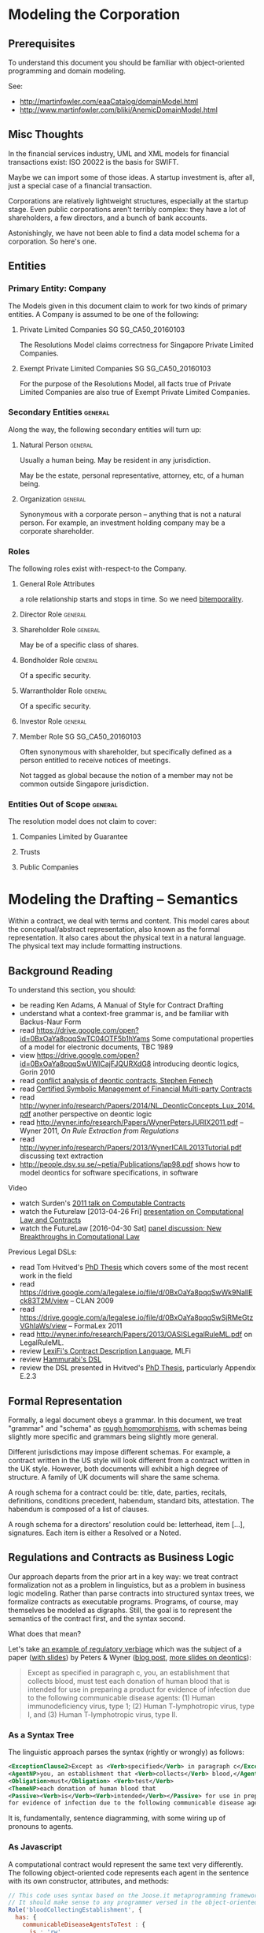 * Modeling the Corporation

** Prerequisites
To understand this document you should be familiar with object-oriented programming and domain modeling.

See:
- http://martinfowler.com/eaaCatalog/domainModel.html
- http://www.martinfowler.com/bliki/AnemicDomainModel.html
** Misc Thoughts
In the financial services industry, UML and XML models for financial transactions exist: ISO 20022 is the basis for SWIFT.

Maybe we can import some of those ideas. A startup investment is, after all, just a special case of a financial transaction.

Corporations are relatively lightweight structures, especially at the startup stage. Even public corporations aren't terribly complex: they have a lot of shareholders, a few directors, and a bunch of bank accounts.

Astonishingly, we have not been able to find a data model schema for a corporation. So here's one.
** Entities
*** Primary Entity: Company

The Models given in this document claim to work for two kinds of primary entities. A Company is assumed to be one of the following:

**** Private Limited Companies                                              :SG:SG_CA50_20160103:

The Resolutions Model claims correctness for Singapore Private Limited Companies.

**** Exempt Private Limited Companies                                       :SG:SG_CA50_20160103:

For the purpose of the Resolutions Model, all facts true of Private Limited Companies are also true of Exempt Private Limited Companies.

*** Secondary Entities                                                                   :general:

Along the way, the following secondary entities will turn up:

**** Natural Person                                                                     :general:

Usually a human being. May be resident in any jurisdiction.

May be the estate, personal representative, attorney, etc, of a human being.

**** Organization                                                                       :general:

Synonymous with a corporate person -- anything that is not a natural person. For example, an investment holding company may be a corporate shareholder.

*** Roles

The following roles exist with-respect-to the Company.

**** General Role Attributes
a role relationship starts and stops in time. So we need [[https://en.wikipedia.org/wiki/Bitemporal_data][bitemporality]].

**** Director Role                                                                      :general:

**** Shareholder Role                                                                   :general:

May be of a specific class of shares.

**** Bondholder Role                                                                    :general:

Of a specific security.

**** Warrantholder Role                                                                 :general:

Of a specific security.

**** Investor Role                                                                      :general:

**** Member Role                                                            :SG:SG_CA50_20160103:

Often synonymous with shareholder, but specifically defined as a person entitled to receive notices of meetings.

Not tagged as global because the notion of a member may not be common outside Singapore jurisdiction.

*** Entities Out of Scope                                                                :general:

The resolution model does not claim to cover:

**** Companies Limited by Guarantee
**** Trusts
**** Public Companies



* Modeling the Drafting -- Semantics
Within a contract, we deal with terms and content. This model cares about the conceptual/abstract representation, also known as the formal representation. It also cares about the physical text in a natural language. The physical text may include formatting instructions.

** Background Reading
To understand this section, you should:
- be reading Ken Adams, A Manual of Style for Contract Drafting
- understand what a context-free grammar is, and be familiar with Backus-Naur Form
- read https://drive.google.com/open?id=0BxOaYa8pqqSwTC04OTF5b1hYams Some computational properties of a model for electronic documents, TBC 1989
- view https://drive.google.com/open?id=0BxOaYa8pqqSwUWlCajFJQURXdG8 introducing deontic logics, Gorin 2010
- read [[https://www.um.edu.mt/__data/assets/pdf_file/0008/51749/wict08_submission_17.pdf][conflict analysis of deontic contracts, Stephen Fenech]]
- read [[http://www.diku.dk/~paba/pubs/talks/bahr15icfp.html][Certified Symbolic Management of Financial Multi-party Contracts]]
- read http://wyner.info/research/Papers/2014/NL_DeonticConcepts_Lux_2014.pdf another perspective on deontic logic
- read http://wyner.info/research/Papers/WynerPetersJURIX2011.pdf -- Wyner 2011, /On Rule Extraction from Regulations/
- read http://wyner.info/research/Papers/2013/WynerICAIL2013Tutorial.pdf discussing text extraction
- http://people.dsv.su.se/~petia/Publications/lap98.pdf shows how to model deontics for software specifications, in software

Video
- watch Surden's [[https://www.youtube.com/watch?v=KLAE_SKMeAY&index=61&list=PL48E61C121CAD0E1B][2011 talk on Computable Contracts]]
- watch the Futurelaw [2013-04-26 Fri] [[https://www.youtube.com/watch?v=KBI8_tv2VDM][presentation on Computational Law and Contracts]]
- watch the FutureLaw [2016-04-30 Sat] [[https://www.youtube.com/watch?v=efr9VctcMe8&index=1&list=LLprx0R928jz7WPTG5EBdrnQ][panel discussion: New Breakthroughs in Computational Law]]

Previous Legal DSLs:
- read Tom Hvitved's [[http://www.diku.dk/forskning/phd-studiet/phd/davidg_thesis.pdf/hvitved12phd.pdf][PhD Thesis]] which covers some of the most recent work in the field
- read https://drive.google.com/a/legalese.io/file/d/0BxOaYa8pqqSwWk9NallEck83T2M/view -- CLAN 2009
- read https://drive.google.com/a/legalese.io/file/d/0BxOaYa8pqqSwSjRMeGtzVGhIaWs/view -- FormaLex 2011
- read http://wyner.info/research/Papers/2013/OASISLegalRuleML.pdf on LegalRuleML.
- review [[https://www.lexifi.com/product/technology/contract-description-language][LexiFi's Contract Description Language]], MLFi
- review [[https://github.com/mpoulshock/HammurabiProject/blob/master/Code/DSL/DSL.pdf][Hammurabi's DSL]]
- review the DSL presented in Hvitved's [[http://www.diku.dk/forskning/phd-studiet/phd/davidg_thesis.pdf/hvitved12phd.pdf][PhD Thesis]], particularly Appendix E.2.3


** Formal Representation

Formally, a legal document obeys a grammar. In this document, we treat "grammar" and "schema" as [[https://www.w3.org/People/Bos/Schema/schemas][rough homomorphisms]], with schemas being slightly more specific and grammars being slightly more general.

Different jurisdictions may impose different schemas. For example, a contract written in the US style will look different from a contract written in the UK style. However, both documents will exhibit a high degree of structure. A family of UK documents will share the same schema.

A rough schema for a contract could be: title, date, parties, recitals, definitions, conditions precedent, habendum, standard bits, attestation. The habendum is composed of a list of clauses.

A rough schema for a directors' resolution could be: letterhead, item [...], signatures. Each item is either a Resolved or a Noted.

** Regulations and Contracts as Business Logic

Our approach departs from the prior art in a key way: we treat contract formalization not as a problem in linguistics, but as a problem in business logic modeling. Rather than parse contracts into structured syntax trees, we formalize contracts as executable programs. Programs, of course, may themselves be modeled as digraphs. Still, the goal is to represent the semantics of the contract first, and the syntax second.

What does that mean?

Let's take [[http://www.accessdata.fda.gov/scripts/cdrh/cfdocs/cfcfr/CFRSearch.cfm?FR=610.40][an example of regulatory verbiage]] which was the subject of a paper ([[http://wyner.info/research/Papers/2013/WynerICAIL2013Tutorial.pdf][with slides]]) by Peters & Wyner ([[https://legalinformatics.wordpress.com/2011/11/11/wyner-and-peters-on-rule-extraction-from-regulations/][blog post]], [[http://wyner.info/research/Papers/2014/NL_DeonticConcepts_Lux_2014.pdf][more slides on deontics]]):

#+BEGIN_QUOTE
Except as specified in paragraph c, you, an establishment that collects blood, must test each donation of human blood that is intended for use in preparing a product for evidence of infection due to the following communicable disease agents:
(1) Human immunodeficiency virus, type 1;
(2) Human T-lymphotropic virus, type I, and
(3) Human T-lymphotropic virus, type II.
#+END_QUOTE

*** As a Syntax Tree
The linguistic approach parses the syntax (rightly or wrongly) as follows:
#+BEGIN_SRC xml
    <ExceptionClause2>Except as <Verb>specified</Verb> in paragraph c</ExceptionClause2>,
    <AgentNP>you, an establishment that <Verb>collects</Verb> blood,</AgentNP>
    <Obligation>must</Obligation> <Verb>test</Verb>
    <ThemeNP>each donation of human blood that
    <Passive><Verb>is</Verb><Verb>intended</Verb></Passive> for use in preparing a product
    for evidence of infection due to the following communicable disease agents</ThemeNP>:
#+END_SRC

It is, fundamentally, sentence diagramming, with some wiring up of pronouns to agents.

*** As Javascript
A computational contract would represent the same text very differently. The following object-oriented code represents each agent in the sentence with its own constructor, attributes, and methods:
#+BEGIN_SRC js
  // This code uses syntax based on the Joose.it metaprogramming framework for Javascript.
  // It should make sense to any programmer versed in the object-oriented paradigm.
  Role('bloodCollectingEstablishment', {
    has: {
      communicableDiseaseAgentsToTest : {
        is : 'rw',
        init : [ "Human immunodeficiency virus, type 1",
                 "Human T-lymphotropic virus, type I",
                 "Human T-lymphotropic virus, type II" ] },
      bloodDonations : { is : 'rw', init: [ ], isPrivate: true },
      // Array of BloodDonation objects. This includes both clean and infected blood,
      // so we limit access to specialized getter methods which should prevent
      // unintentional retrieval of infected blood.
      // Such methods include getCleanDonations() and getInfectedDonations(), not shown due to space limitations.
      // They filter through the bloodDonations list, inspecting bloodDonation.testResults.
    }
    methods: {
      bloodTestException : function(donation) {
        return (new Moon).getPhase() == "waxing crescent" || 
        donation != undefined && donation.getBloodType() == "O";
        }
      },
      collectBlood : function(donation) {
        this._initializeRelationWith(donation);
        this.bloodDonations.push(donation);
        // note that we always add the donation to the list of donations
        // without regard to whether it passed or failed the communicable-disease tests.
      },
      _initializeRelationWith : function(donation) {
        if (! this.bloodTestException(donation)) {
          if (donation.getUsageIntent().match(/for use in preparing a product/)) {
            this.getCommunicableDiseaseAgentsToTest().map(
              function(t) { donation.sendBloodTest(t); });
          }
        }
      },
      getBloodDonations : { return "ERROR: getter restricted for safety reasons. Please use getCleanDonations(), getInfectedDonations(), or getUntestedDonations instead to make your intent clear." }
      setCommunicableDiseaseAgentsToTest : function(tests) {
        // in case the list of communicable disease agents changes, reschedule all donated blood for re-testing against newly introduced tests.
        // not shown for space reasons
      },
    }
  });

  Class('BloodDonation', {
    has: {
      testResults : { is: 'rw', init: {} },
      bloodType:    { is: 'rw' }, // one of A, B, O, AB
      usageIntent:  { is: 'rw' },
      collectedBy:  { is: 'ro', isa: 'bloodCollectingEstablishment' }
    },
    methods: {
      sendBloodTest: function(testName) {
        this.testResults[testName] = undefined;
        // Submit a blood sample for testing against testName.
        // When the result arrives, it triggers the method recvBloodtest(testName).
      },
      recvBloodTest: function(testName, result) {
        this.testResults[testName] = result;
      },
      setUsageIntent: function(intent) { // in case the usage intent for the blood changes after we've collected it
        this.usageIntent = intent;
        this.getCollectedBy()._initializeRelationWith(this);
      }
    },
    after : {
      initialize: function() {
        this.sendBloodTest("type"); // always test for blood type, as required by bloodCollectingEstablishment.bloodTestException().
      }
    },
  });
#+END_SRC

Javascript was chosen for the above formalization because it is familiar to many programmers.

*** As Prolog
The equivalent program in a logic programming language:

#+BEGIN_SRC prolog
  regulation([title(21), volume(7), section([610,40,a])],
             Subject, Scenario, Object, excepted ) :-
      establishment(Subject), collects_blood(Subject),
      Scenario = blood_collection, for_production(Subject, Object),
      exception(Subject, Scenario, Object).

  regulation([title(21), volume(7), section([610,40,a])],
             Subject, Scenario, Object, pass ) :-
      establishment(Subject), collects_blood(Subject),
      Scenario = blood_collection, for_production(Subject, Object),
      communicableDiseaseTests(Object).

  for_production(Subject, Donation) :-
      blood_collected_by(Subject, Donation),
      member("for use in preparing a product", Donation.intent).

  communicableDiseaseTests(Donation) :-
      member("Human immunodeficiency virus, type 1", Donation.tests),
      member("Human T-lymphotropic virus, type I",   Donation.tests),
      member("Human T-lymphotropic virus, type II",  Donation.tests).

  exception(_, blood_collection, Donation) :- Donation.bloodType = "O".
  exception(_, blood_collection, _       ) :- moonphase(waxing_crescent).
  moonphase(waning_gibbous).

  establishment(chopshop).
  collects_blood(chopshop).

  blood_collected_by(chopshop,
                     donation{ date:date(2015,1,1),
                               name:"first donation",
                               intent:["for use in preparing a product"],
                               tests:[
                                   "Human immunodeficiency virus, type 1",
                                   "Human T-lymphotropic virus, type I",
                                   "Human T-lymphotropic virus, type II",
                                   "bloodType"
                               ],
                               bloodType:"A" }).
#+END_SRC

The code is much shorter and expressive of the intent of the regulation, at the cost of procedural operability.

*** In Legalese

In the Legalese Domain-Specific Language, we strike a balance between executability and output to natural language:

#+BEGIN_SRC text
  entity e has bloodDonations [{}] ("donation of human blood")
  rule bloodCollection governs e ("you") being { .is?(establishment) that .does?(collectsBlood) } {
    dealswith .bloodDonations
 
    except (moonphaseException) {
      e.must ("Contagious Disease Test Requirement") {
        foreach bd in .bloodDonations that { .isForProduction? } {
            e.must.bloodTest ("test _O_ for evidence of infection due to :-e.CDA-:") {
                O:bd against e.CDA.all }
        }
      }
    }
    
    definitions:
      bd.isForProduction? ("is intended") = {
         bd.intents.contains("for use in preparing a product"
                             INCLUDING ("as a component of" OR "used to prepare") -> "a medical device")
      }
      e.CDA ("communicable disease agents") = ["HIV 1", "HTLV 1", "HTLV 2"]
  }

  exception moonphaseException (rule) {
      return (moon.phase == "waxing crescent")
  }

  exception moonphaseException ( [rule, e.must, bd] ) { // rules have parameter type & arity match. this specifies a certain subtree of the code path.
      return (bd.bloodType == "O")
  }
#+END_SRC

To output to French instead of English, we instruct Legalese with a basic mapping:

#+BEGIN_SRC text
  lingua en_to_fr {
      you: vous / toi / tu
      donation of human blood: don de sang humain
      test _O_ for evidence of infection due to: _O_ examiner des preuves de l'infection due à
      communicable disease agents: agents de maladies transmissibles
      is intended: est destiné
      for use in preparing a product: pour une utilisation dans la préparation d'un produit
      as a component of: en tant que composant de
      or: ou
      used to prepare: utilisée pour préparer
      a medical device: un dispositif médical
      all: tous
  }
#+END_SRC


** Some thoughts about the DSL

*** Background and Resources for building a DSL

**** http://martinfowler.com/dsl.html
**** http://www.martinfowler.com/articles/languageWorkbench.html
**** https://www.jetbrains.com/mps/

*** Primitives from Patterns
One strategy for designing a DSL is to compile a list of common patterns in the domain itself; then construct a set of primitives that make it possible to express those patterns in a formal, unambiguous, machine-readable form.

That form should be approximately as compact as the original text.

If the formal version is longer than the original text, that diffuseness should arise from the desire for unambiguous specification.

If the formal version is shorter than the original, that terseness should arise from the correct application of mathematical and programming concepts like modularity, abstraction, encapsulation, and recursion.

*** Recognizing existing concepts from legal drafting
Legal drafting already adumbrates a number of concepts which we can translate to our domain..

For example, one pattern pair described by Jon Bing in "Let there be LITE" is the principle of textual replacement vs omnibus replacement. (History of Legal Informatics, Paliwala, p.24)

**** How would textual replacement appear in the DSL?

Textural replacement transforms the text.

**** How would omnibus replacement appear in the DSL?

Omnibus replacement transforms the interpretation.

*** Some Cognitive Dimensions
https://en.wikipedia.org/wiki/Cognitive_dimensions_of_notations

*** A Blue-Sky Wild-Eyed Suggestion: Subjective Perspectives

Maybe the fundamental principle of this language is the representation -- just as the fundamental premise of Clojure is the sequence, or the fundamental premise of Erlang is the message-passing actor, or the fundamental premise of Elm is the signal, or the fundamental innovation of Unix is the pipeline.

What is a representation?

The Legalese DSL is functional.

The Legalese DSL is also transactional: every object contains a history of how it came to be that way. Fowler, as usual, is ahead of us: he calls this the [[http://martinfowler.com/eaaDev/EventSourcing.html][Event Sourcing model]].

A presentation is a pattern-match against any object or pattern of objects which satisfies a predicate. A representation may alter the matched presentation.

In the trivial case a representation passes thru the original presentation, with only two addenda: the business tag and the system tag, indicating that the representation acted to filter the presentation. This vocabulary alludes to bitemporality. There may be cases where a representation insists that it should not be logged, in which case we omit the business tag but leave in the system tag.

Representation has to be as cheap in Legalese as tail recursion is in Lisp, or as method chaining is in an object-oriented language.

Perhaps an "imputation" would be as good a word as "representation".

Every pattern represented includes the following properties:
- imputer :: this identifies the code that originates the representation. It could be a clause in a regulation or contract.

**** Examples



**** Allusion

Note: We allude to legal usages of "representation":
- know all men by these presents
- a lawyer represents a client
- a party to a contract makes representations
- a litigator makes a presentation of a 

*** Functionality

The strongly functional ideas of referential transparency and purity should help in drafting contracts.

*** Modularity
One obvious place where they help: a drafter can choose the degree of modularity: they can subscribe so adamantly to Don't Repeat Yourself that the code ends up being obfuscated; or they can "unroll the loop" so much that a reader will be constantly flipping between pages just to see if the definitions have stayed the same.

*** Versioning and Representaiton

In Clojure, Software Transactional Memory provides transactional integrity for variable references. This is a lot like locking in a database, or rollback transactions.

In a bitemporal database, every fact is inflected with its valid time and system time.

Now think of git as a huge ledger in a DAG that represents commits as transactions.

Why not take STM to the next level, with fully versioned variables?

In Legalese, Variable Versioning records the "varying" value of "variables" across representations.

In the Legalese DSL, every fact resides in a database, or ledger, which is constructed on the fly from the Premises. The database as a whole is mutable, in the same way that Prolog's database is mutable through assertions and retractions, or a git repository is mutable through commits. However, individual facts in the database are immutable. They are the equivalent of scala's vals as opposed to vars.

Variables are immutable; to mutate a variable, represent it. It then becomes the master HEAD.

Yes, that means that representations grow as a DAG, just as a git repository is a DAG.

*** Time and Space as Organizing Principles

What is time? "The universe's way of keeping everything from happening at once." -- Sandman

*** A specification language first, and an implementation language second

Regulations are specifications.

What about contracts?

Is a contract a program? Or the specification for a program? Or a program that validates past execution?

Maybe the DSL will need to support all of the above notions.

The DSL expresses constraints and deontics.

From the DSL it should be possible to evaluate a given scenario; the evaluation should return the status of compliance with deontics, the description of penalties, and the status of the contract generally: breach / voidable / void / performed / part performed. In that sense a contract is a specification.

From the DSL it should also be possible to derive operable expressions from a party perspective -- for example, a security should offer triggers and handlers as callbacks which can be run against any future issue, or event, or scenario, or time. So in that sense a contract is a program.

See also [[https://en.wikipedia.org/wiki/Formal_specification][wikipedia:"Formal specification"]]


*** Multiparadigm Support

In [[http://www.amazon.com/Multi-Paradigm-Design-James-O-Coplien/dp/0201824671]["Multi-paradigm Design for C++"]] James Coplien describes how C++ supports multiple paradigms: classes, overloaded functions, templates, modules, ordinary procedural programming, and others.

The patterns of lay legal contracts likewise span multiple paradigms: some more imperative, some are more declarative. Some describe state transitions on a core object or objects, with or without human input.

#+BEGIN_QUOTE
It would indeed be nice if some single logical language, with a single axiomatic base, were to satisfy all our needs, because then we could set about providing a tool kit of programs to assist designers in using this single calculus. [...]

The different branches of mathematics are too various, and our linguistic invention too fertile for this kind of uniformity to be sustained. The subject matter of computation is equally various, so we would expect the same need for plurality; indeed Kim Larsen and I recently did a small experiment in process validation and found that, in the space of three or four pages, we needed three or four distinct formal calculi to express the natural proof succinctly.

Robin Milner, /Is Computing an Experimental Science?/
#+END_QUOTE

To fit the domain, the DSL will have to allow multi-paradigm drafting.

*** Implications for Reverse Engineering
As we start to port lay contracts over, one principle that will aid drafting is to identify the dominant paradigm in each chunk of the "code".

*** Homoiconicity Squared

In homoiconic languages like Lisp, "code is data".

In Legalese, "code execution is data" too -- the history of every computation is available. If we want to know how something got to be the way it is, we can trace current and past state.

*** Compile time versus run time

UPPERCASE keywords run at compile time and help construct the text of the contract.

lowercase keywords are the meat of the contract itself.

in C, think #ifdef vs if()

in our case we would have `IF()` vs `if()`

** Legal Formalization: a Brief Overview

In an application, "business rules" and "business logic" are typically encoded in machine-executable form by a domain expert. Sometimes, DSLs are employed.

In the legal domain, we consider such business rules and logic to take two forms: regulatory constraints; and legal agreements and other resolutions. For short, we call these "public" and "private" respectively.

The public rules impose constraints on parties -- /involuntary/ deontics.

The private rules express constraints undertaken by parties -- /voluntary/ deontics -- and performative statements -- "we hereby do something", or "we warrant that...".

These public and private logics interact constantly. For example, if a corporation performs action A by executing paperwork P, then a legally mandated filing F must be performed by date D else the corporation will be subject to penalties. A and P are private. F and D are public.

The academic literature has explored the formalization of regulations, typically in the form of XML syntax or linguistic parse trees.

The academic literature has explored the automation of the formalization of regulations, using software like GATE.

At least one commercial effort, acquired by Oracle as [[https://redstack.wordpress.com/2010/08/03/creating-rules-in-oracle-policy-automation/][Oracle Policy Automation]] has resulted in an expert system [[https://en.wikipedia.org/wiki/Business_rule_management_system][BRMS]] which parses structured natural language and builds a query wizard.

The research community has begun to explore the formalization of private contracts -- "computable contracts" or "smart contracts" -- which express the semantics of a contract in a form executable by machine. The crucial distinction between a program expressing business logic, and a computable or smart contract, is that the contract itself, as a program, is granted executive agency, in the same way that a power of attorney might be granted to a third party, and, once invoked, is capable of effecting changes in the real world. Furthermore, the language in which a smart contract is written must be rich enough to express general computation, and not overly limited to specific domains.

** Novelties
The research community is only just beginning to explore the generation of natural-language contracts from a formalism. At present, no software is capable of converting the formalization of the example above into a natural language. We claim that such a compiler is possible.

The literature also has not explored the automated generation of private logics from public logics, as an exercise in constraint satisfaction. At present, a domain expert is required to encode such business logic. We seek to advance the state of the art from syntax to semantics, and to automate the process.

At present, once business logic is encoded into an application, that logic is executed by machine, but the whys and wherefores that led to a particular outcome are often obscure. Our project will explain the rationale for any highlighted component.

** Primitives and Principles


*** requirements principles
**** entities are modelled using objects / types

Elements belong to sets.

#+BEGIN_QUOTE
This agreement is between A, B, C (the "Alphas"), 1, 2, (the "Numbers"), and #! (the "Punct"), collectively the "Parties".
#+END_QUOTE

Elements can join and leave sets.

#+BEGIN_QUOTE
The New Investors hereby accede to and ratify the Previous Agreement, and agree to be bound by the terms and conditions of the Previous Agreement as if they had been a party thereto, and to duly and punctually perform and discharge all liabilities and obligations whatsoever from time to time to be performed or discharged by it under or by virtue of the Previous Agreement in all respects as if named as a party therein.
#+END_QUOTE

**** relations are modelled using objects / types

A share is a relation between a Company and a Shareholder, with certain attributes, such as issue price, voting rights, convertibility, etc.

**** a relation can be created, modified, or terminated by an agreement

an investment agreement creates a shareholder relation.

#+BEGIN_QUOTE
Each investor listed as a "Purchaser" on Schedule 1 (each, a "Purchaser") shall purchase at the applicable Closing and the Company agrees to sell and issue to each Purchaser at such Closing that number of shares of Series Seed Preferred Stock of the Company ("Series Seed Preferred Stock") set forth opposite such Purchaser's name on Schedule 1, at a purchase price per share equal to the Purchase Price.
#+END_QUOTE

an employment agreement creates an employer--employee relation.

a volunteer agreement creates an unpaid employee relation.

a nondisclosure agreement creates an NDA relation.

**** functional -- representations

A term in an expression may be functional in nature, in the sense that it depends on many other terms, each of which may be depend on other terms.

method share.conversion_price = least_of(antidilution_price, discount_price, valuation_cap)

**** actor / reactor model

both entities and relations are expected to respond to scenarios by emitting transformations.

**** language-orientation

a compiler generates an isomorphic natural language representation of programs written in the DSL.

**** homoiconicity

a program may modify itself:

#+BEGIN_QUOTE
Except where the context otherwise requires, references to any person include its successors and permitted assignees. Except where the context otherwise requires, Clauses which refer to the "Company" shall apply mutatis mutandis to subsidiaries or successors of the Company which may from time to time be established.
#+END_QUOTE

**** traces, history, and state

a piece of code must be able to reason based on knowledge available at time of execution. It needs to know what actions have been taken by the program and all related entities to date. If those actions are available in a log, great. That log may need to contain a representation of the relevant objects at a different time.

So bitemporality applies to object state.

#+BEGIN_QUOTE
If the Company issues any additional shares (including, but not limited to, all classes of shares, warrants, rights to subscribe for shares and securities convertible into any share class) for a consideration per share that is less than the Subscription price per share (as adjusted for any change of nominal values of shares, e.g. share splits and similar events), the subscription price (as adjusted for share splits, consolidations of shares and similar events) of the subscribed shares issued subject to this Investment shall be adjusted on a full ratchet basis.
The adjustment will be made through the issuance of additional shares to the Subscriber at par value (i.e. S$1.00 per subscribed share of nominally S$1.00), so that the ownership of the Subscriber after the dilutive issuance shall be set equal to the ownership that the Subscriber would have had if the subscription price paid by the Subscriber (based on the Investment amount, added for the avoidance of doubt, the amount paid to Subscribe for the anti-dilution shares) had been the same as the price of the dilutive issuance.
#+END_QUOTE

**** temporal logic

The functions used to compute a term may finally depend on state which may have arisen and changed between the times of negotiation, execution, and eventuation.

**** deontic modal logic

A contract defines obligations.

Obligations may be violated; such violations may entail further obligations.

*** Agreements follow a Document Schema
*** Elements of Agreements: the Clause / Article / Section
*** The Definitions
*** Deontic Obligations
*** Exceptions
*** Mutatis Mutandis
*** Action Pursuant To
*** References
*** The Event
*** The Deemed Event

** Dimensions
There are many ways to represent a given clause. Some dimensions of interest are:

*** Formal vs Natural Language Representation

A concept may be expressed formally.

A concept may be expressed naturally, in a language like English.

A concept may be expressed in a hybrid of formal and natural -- see [[https://en.wikipedia.org/wiki/Controlled_natural_language][Controlled Natural Languages]], e.g. [[https://en.wikipedia.org/wiki/Attempto_Controlled_English][Attempto]].

*** Compactness vs Completeness

For compactness, we want to be able to summarize a clause as tersely as possible.

For completeness, we want to be able to expand a clause, to "look inside" it both syntactically and semantically.

*** Locality and Coupling

Some clauses are limited in scope. A standalone clause does not modify, and is not modified by, any other clause.

Other clauses are highly coupled. A coupled clause explicitly modifies, or is explicitly modified by, another clause.

** Modals
factive, non-factive, contrafactive, alethic, epistemic, temporal, deontic.  see p. 133 of wyner tutorial 2013.
** Distributed Deontics
A contract contains, among other things, a collection of deontic propositions (obligation, prohibition, permission). [[https://www.ietf.org/rfc/rfc2119.txt][RFC2119]] specifies the language "MUST", "MUST NOT", and "MAY" respectively.

These propositions can be seen as a shotgun-spray of agency and consequence: parties committing to do or not do things, and if this happens, then that follows.
** Conflict Resolution
*** Specificity
as with CSS, the most specific match wins.

scope of a rule.
** Event Handling

A clause contains one or more deontic statements that constrain the behaviour of the party or parties involved. We say that a party is /bound/ by contract.

This means that any time a party contemplates an action or inaction, that /event/ could be /evaluated/ against every contract that /binds/ the party. An event describes a scenario involving one or more parties.

This process of proposal evaluation operates much as you might imagine: each clause, or /proposition/, in the contract is /proposed/ the /event/, and /returns/ an opinion about whether the proposal passes or fails the proposition.

You may be familiar with the idea of a program executing on a virtual machine on some input data. In this case, the contract is the program, the proposal is the input, and the output is a pass/fail opinion.

In /introspection mode/, running a contract with a null proposal, and a party set, may return the obligations of the parties.

** Respect

Proposal evaluation occurs with respect to a given counterparty. In the context of a given proposition, a given counterparty may not care about a given actor's event.

** Defactorization

Natural language contracts often "unroll the loop", exposing a huge chunk of code inline. When another caller wants to refer to the same code, that caller often simply refers to the code and defines deltas. Programming patterns like refactoring, modularization, and parameterization are beyond the capabilities of natural language programmers, but are available to formalizations.

If function definitions are unavailable under the "coding style" of the natural language legal forms, then we must mimic the bad practice.

Some call this antipattern "defactoring" or "obfuscation" -- deliberately reducing abstraction.

** Pattern Matching Mutation

As with Lisp and other strongly homoiconic languages, we expose the syntax tree to itself.

This means, if we define a rule:

#+BEGIN_SRC text
  entity hotel has toilets ("toilets")
  rule toilets governs hotel ("Restroom Requirements") {
      dealswith .workingToilets = .toilets.filter(t){t.working == true} ("working toilets")
      val numMaleToilets   ("the number of working male toilets")   = hotel.workingToilets.count(t){t.gender == "m"}
      val numFemaleToilets ("the number of working female toilets") = hotel.workingToilets.count(t){t.gender == "f"}
      val numUnisexToilets ("the number of working unisex toilets") = hotel.workingToilets.count(t){t.gender == "u"}
      hotel.must ("the Flushagette Rule") {
        (numUnisexToilets + numFemaleToilets) >= numMaleToilets
      }
      hotel.mustnot ("the Rosa Parks Rule") {
        hotel.toilets.count(t){ t.has?("race") }
      }
  }
#+END_SRC

We can clone and modify that rule, /mutatis mutandis/:

#+BEGIN_SRC text
  entity hotel has babyrooms ("baby changing stations")
  rule babyrooms governs hotel = mutatis(hotel.rule(toilets),babyrooms)
#+END_SRC text

Which means, the same rule shall apply to baby changing stations, mutatis mutandis.

Languages like Io and ReFLect make this sort of thing very natural.

** Examples Under Construction
*** Contract-Level Examples
**** Example 1A: definition
#+NAME: 1A round definition series seed
#+BEGIN_SRC js
  var investment = newRound( {
    security: "SeriesSeed",
    parties: {
      company: "MyCompany",
      new_investors: [ { name: "Alice", commitment: 100000 },
                       { name: "Bob",   commitment:  50000 },
                       { name: "Carol", commitment:  20000 } ] },
    terms: {
      pre_money_valuation: 10000000,
      round_size:           1000000,
      esop:                      15
    }
  } );
#+END_SRC

This is the formal representation defining a simple Series Seed investment round. The meat of the definition is your basic JSON data structure, which could be constructed by a UI or read out of a spreadsheet.

**** Example 1B: export to natural language
#+NAME: 1B export natural
#+BEGIN_SRC js
investment.workflows().export_as({format:"XML", lang:"en-US"});
#+END_SRC

This outputs all the paperwork required to effect the round, in XML format, suitable for import into InDesign and subsequent output to PDF.

In practice the workflows() method runs prerequisites(), agreements(), and filings().

**** Example 1C: export to formal representation
#+NAME: 1C export formal
#+BEGIN_SRC js
investment.agreements("shareholder").export_as(format:"javascript");
#+END_SRC

produces a bunch of Javascript. See the next example for a microscopic view of the clause-level exports.

*** Clause-Level Examples

The Series Seed v3.2 Certificate of Incorporation contains a clause:

#+BEGIN_QUOTE
Mandatory Conversion. Upon either (a) the closing of the sale of shares of Common Stock to the public in a firm-commitment underwritten public offering pursuant to a prospectus filed under the Securities and Futures Act or (b) the date and time, or the occurrence of an event, specified by vote or written consent of the Requisite Holders at the time of such vote or consent, voting as a single class on an as-converted basis (the time of such closing or the date and time specified or the time of the event specified in such vote or written consent,the <b><i>“Mandatory Conversion Time”</i></b>), (i) all outstanding shares of Series Seed Preferred Stock will automatically convert into shares of Common Stock, at the applicable ratio described in Section <xref to="conversionratio" /> as the same may be adjusted from time to time in accordance with Section <xref to="conversion" /> and (ii) such shares may not be reissued by the Company.
#+END_QUOTE

In this example, we'll see how Legalese represents that clause. In particular, we are interested in how the formal representation affords natural language generation.

**** Exposition in Lay Terms

The Gentle Reader may not be familiar with the semantics of this clause. If you need help understanding the clause, read on.

The context: the Company's constitution defines a class of shares called "Series Seed". A class attribute is "mandatory conversion". This clause describes when mandatory conversion can happen.

What does conversion mean? Series Seed shares turn into Common Stock.

What does mandatory conversion mean? That the conversion happens automatically, when some other condition is met. Neither the Company nor the Series Seed Holders can block the conversion.

What conditions trigger mandatory conversions? It turns out there are three possible triggers.

First trigger: there is an IPO -- an Initial Public Offering. Shares of the company are sold to the public in a public offering.

Second trigger: a certain voting majority of the Series Seed Holders agree to 

If any of these triggers occurs, then mandatory conversion follows.

**** Example 2A: Conversion
#+NAME: 2A conversion clause retrieval
#+BEGIN_SRC js
var clauses = investment.clauses_matching("conversion");
#+END_SRC

returns

#+NAME: 2B conversion clause content
#+BEGIN_SRC js
  [ { clauseName: { "en-US": "Mandatory Conversion" },
      handler: function(events) {
    for (var event_i in events) {
      var event = events[event_i];
      var parties = event.parties;
      var respect = event.respect; // party with deontic obligation perspective
      if (event.name == "IPO" ||
          event.name == "classVote") {
        var company = this;
      }
    }
      }
    } ]
#+END_SRC


**** Example 2B: 

* Modeling the Drafting -- Syntax
** Different styles
A given syntax may be styled in one or more ways. Different styles are possible. For example, one style might have the Signatures precede the Schedules; another might do it the other way.
** Singapore Contract Style
*** As a Prolog DCG
a BNF syntax would be an equivalent specification.

#+BEGIN_SRC prolog
  decorated_contract -->
      cover,
      contract.

  contract -->
      dated, sep0,
      between_parties, sep0,
      recitals, sep1,
      definitions, sep1,
      habendum, sep1,
      boilerplate, sep0,
      schedules, sep2,
      attestation, sep2,
      appendices.

  dated --> ['This',document,is,dated,Date],
            { contract_date(Date) }.

  between_parties --> ['Between', Parties],
                      { parties(Parties) }.

  recitals --> ['Whereas', Recitals],
               { recitals(Recitals) }.

  definitions --> [].
  habendum --> [].
  boilerplate --> [].
  schedules --> [].
  attestation --> testimonium, signatures.
  appendices --> [].

  testimonium --> [].
  signatures --> [].

  contract_date(Date(1,1,1901)).
  parties(['Alice', 'Bob', 'Charlie']).
  recitals(["Alice owes Bob money"]).

  sep2 --> [chapter_separator].
  sep1 --> [section_separator].
  sep0 --> [paragraph_separator].


    
#+END_SRC
** Adams Contract Style
http://www.amazon.com/Manual-Style-Contract-Drafting-ebook/dp/B00GUUQTZY/ is one bible
** Australian Style
Peter Butt's [[http://www.cambridge.org/au/academic/subjects/law/law-general-interest/modern-legal-drafting-guide-using-clearer-language-3rd-edition?format=PB&isbn=9781107607675][Modern Legal Drafting: A Guide to Using Clearer Language, 3rd Edition]]

* Modeling the Execution
the dependency and concurrency relationships between contracts and other documents, treating an individual document as a black box with just a blob of text and a bunch of signatures. it's the signatures we care about at this level.

* Modeling the Resolutions

This section records domain knowledge about corporate resolutions.

** Jurisdiction Scope -- Space

Domain facts which are generally true are tagged "general".

Domain facts which are specific to a particular jurisdiction are tagged accordingly.

** Jurisdiction Scope -- Time

Domain facts may be tagged with both application time and system time. Facts are true as of time of writing. System time may be found in Git.

Application time refers to the date that legislation/regulation comes into effect.

In the case of Singapore jurisdiction, Companies Act (Cap. 50) was last revved & effective as of [2016-01-03 Sun]. Hence the tag SG_CA50_20160103.

If regulations change subsequently, tag them accordingly.

** Global Scope: Company

Unless otherwise specified, a Resolution is assumed to belong to a [[*Primary Entity: Company][Company, modeled above]].

** Resolution Types                                                           :SG:SG_CA50_20160103:

If we learn that these resolution types are applicable outside Singapore then update the model accordingly.

*** Directors Resolutions

*** Members Resolutions

**** Ordinary

**** Special

**** Within a Class of Shares
Regulation, articles, or other agreement may specify that shareholders within a certain class may vote as a class on resolutions pertaining to that class of shares.

** Meeting Types

Resolutions may be associated with a Meeting:

*** Directors Meeting

**** Directors Resolutions in Writing

*** Members Meeting

**** AGM

**** EGM

**** Members Resolutions In Writing

** Notices and Filings; Time and Dates

*** Meetings require Notice to the attendees.

*** Meetings produce Minutes.

*** Some minutes must be filed with the state.

*** Some minutes may be filed with the state.

 
** Signatures

** Validity: Quorum

To be valid, a general meeting requires a quorum.

** Validity: Pass / Fail

To pass, a resolution must meet certain voting or signature requirements.

The requirements may differ by subject matter.

* Legalese Katas

These katas pose problems to be solved. They allow us to compare the solutuions proposed by different approaches -- DSLs, different languages, different paradigms.

** Fundraising Tests
see [[file:fundraising-tests.org]] for a test suite

** Kata MD01: Modeling Drafting

In a contract, change every instance of "Articles of Association" to "Constitutional Documents".

** Kata MD02: Conditions Precedent

#+BEGIN_QUOTE
  The obligations of the parties under this Agreement shall be conditional upon the completion of the subscription for the Preference Shares being effected in accordance with the terms of the Investment Agreement.
#+END_QUOTE

** Kata MD03: Conflict Detection

Detect the conflict between 3.1 vs 6.2 of http://legal.cf.sg/purchase_agreement_for_convertible_note/

** Kata MD04: Model the conversion logic described in the [[https://www.ycombinator.com/documents/#seriesaa][YC-AA]] documents
especially the Deemed Issue logic of the [[https://www.ycombinator.com/docs/Series_AA_COI.docx][COI]].

** Kata MD05: antidilution clause

Model this!

#+BEGIN_QUOTE
WHEREAS

(A)Company will apply the following provision(s) to this Agreement, in addition to the shareholder rights defined in the Company Memorandum of Association.

ADDENDUM

NOW, THEREFORE, THE PARTIES HAVE AGREED AS FOLLOWS:

1. ANTI-DILUTION

If the Company issues any additional shares (including, but not limited to, all classes of shares, warrants, rights to subscribe for shares and securities convertible into any share class) for a consideration per share that is less than the Subscription price per share (as adjusted for any change of nominal values of shares, e.g. share splits and similar events), the subscription price (as adjusted for share splits, consolidations of shares and similar events) of the subscribed shares issued subject to this Investment shall be adjusted on a full ratchet basis.
The adjustment will be made through the issuance of additional shares to the Subscriber at par value (i.e. S$1.00 per subscribed share of nominally S$1.00), so that the ownership of the Subscriber after the dilutive issuance shall be set equal to the ownership that the Subscriber would have had if the subscription price paid by the Subscriber (based on the Investment amount, added for the avoidance of doubt, the amount paid to Subscribe for the anti-dilution shares) had been the same as the price of the dilutive issuance.

SIGNED BY AND AMONG:

Company Pte. Limited

Investor
#+END_QUOTE  

** Kata ML01: Modeling Legislation and Regulation

As seen [[*Regulations and Contracts as Business Logic][above]]:

#+BEGIN_QUOTE
Except as specified in paragraph c, you, an establishment that collects blood, must test each donation of human blood that is intended for use in preparing a product for evidence of infection due to the following communicable disease agents:
(1) Human immunodeficiency virus, type 1;
(2) Human T-lymphotropic virus, type I, and
(3) Human T-lymphotropic virus, type II.
#+END_QUOTE

*** Develop a formalism to represent the above text.

*** Compile the formalism to the original English.

**** Readings
http://www.inf.ed.ac.uk/teaching/courses/nlg/

*** Compile the formalism to a specification language.

*** Compile the formalism to a programming language.

*** Compile the formalism to a non-English natural language.

** Kata MR01: Modeling Resolutions

** Kata MC01: Completion

*** R&W

*** Conditions Precedent

**** Condition Alpha
**** Condition Beta
**** Condition Gamma

*** Completion

When all the conditions are met, the following mutual obligations will arise:

**** Party P1 must perform Obligations Ob11 and Ob12
**** Party P2 must perform Obligations Ob21 and Ob22

*** Failure to Achieve Conditions Precedent

What happens if the Conditions Precedent are not met?

*** Failure to Perform Obligations

What happens if the Obligations are not met?

** Securities Notice.

If the Company proposes to undertake an issuance of New Securities, it shall give notice to each Major Shareholder of its intention to issue New Securities (the "Notice") describing the type of New Securities and the price and the general terms upon which the Company proposes to issue the New Securities.


** Right of First Refusal Notice

Subject to any direction to the contrary that may be given by the company in general meeting, all shares, before being offered for transfer to any person who is not a Member, shall first be offered, on the same terms, to such persons as at the date of the offer are entitled to receive notices from the company of general meetings in proportion, as nearly as the circumstances admit, to the amount of the existing shares to which they are entitled, first within their class of shares and then to Members of other classes.

Subject to any direction to the contrary that may be given by the company in general meeting,
  all shares,
    before being offered for transfer to any person who is not a Member,
    shall first be offered, on the same terms, to
      such persons as at the date of the offer are entitled to receive notices from the company of general meetings
    in proportion,
      as nearly as the circumstances admit,
      to the amount of the existing shares to which they are entitled,
    first within their class of shares
    and then to Members of other classes.
  





The offer shall be made via the Directors or the Corporate Secretary by notice specifying the number of shares offered, and limiting a time within which the offer, if not accepted, will be deemed to be declined, and, after the expiration of that time, or on the receipt of an intimation from the person to whom the offer is made that he declines to accept the shares offered, the directors may register the transfer of those shares as directed by the transferor.








Each Major Shareholder will have (10) days from the date of notice, to agree in writing to purchase such Major Shareholder's Pro Rata Share of such New Securities for the price and upon the general terms specified in the Notice by giving written notice to the Company and stating therein the quantity of New Securities to be purchased (not to exceed such Major Shareholder's Pro Rata Share).

* Full Cases

** YC SAFE

*** Conception Clause

Alice will pay ten dollars to Bob.

*** Newborn Clause

The Company means Bob.

Investor means Alice.

The Investor will pay ten dollars to the Company.

The Company will issue to the Investor ten shares of Common Stock.

*** Newborn Birthday Clause

On January 1 2018, the Company will issue to the Investor ten shares of Common Stock.

*** Infant Clause

The Company will issue to the Investor a number of shares of SAFE Preferred Stock equal to the Purchase Amount divided by the SAFE Price.

*** Swaddled Infant

Definitions Section:

Equity Financing means a bona fide transaction or series of transactions with the principal purpose of raising capital, pursuant to which the Company issues and sells shares of preferred stock of the Company at a fixed pre-money valuation.

SAFE Preferred Stock means the shares of a series of the Company’s preferred stock issued to the Investor in an Equity Financing, having the identical rights, privileges, preferences and restrictions as the shares of Standard Preferred Stock, other than with respect to the per share liquidation preference, which will equal the SAFE Price, as well as price-based antidilution protection and dividend rights, which will be based on such SAFE Price.

SAFE Price means the price per share equal to the quotient obtained by dividing the Valuation Cap by either
- the Company Capitalization as of immediately prior to the Equity Financing or
- the capitalization of the Company used to calculate the price per share of the Standard Preferred Stock, whichever calculation results in a lower price.

Standard Preferred Stock means the shares of a series of the Company’s preferred stock issued to the investors investing new money in the Company in connection with the initial closing of the Equity Financing.

*** Swaddled Infant's Mama and Papa

This agreement is between

Party A (the "Investor")

and

Party B (the "Company").

*** Baby Clause, wearing Green

If the pre-money valuation is greater than the Valuation Cap,

  the Company will issue to the Investor a number of shares of SAFE Preferred Stock equal to the Purchase Amount divided by the SAFE Price,

otherwise,

  the Company will issue to the Investor a number of shares of Standard Preferred Stock sold in the Equity Financing equal to the Purchase Amount divided by the price per share of the Standard Preferred Stock

*** Baby Clause, wearing Blue

(this clause is semantically identical to the Green clause, just syntactically refactored.)

The Company will issue to the Investor either:

- a number of shares of Standard Preferred Stock sold in the Equity Financing equal to the Purchase Amount divided by the price per share of the Standard Preferred Stock, if the pre-money valuation is less than or equal to the Valuation Cap; or

- a number of shares of SAFE Preferred Stock equal to the Purchase Amount divided by the SAFE Price, if the pre-money valuation is greater than the Valuation Cap.

*** Toddler Clause

(the clause becomes a callback to be automatically executed, conditional upon an event.)

If there is an Equity Financing before the expiration or termination of this instrument, the Company will automatically issue to the Investor either:

- a number of shares of Standard Preferred Stock sold in the Equity Financing equal to the Purchase Amount divided by the price per share of the Standard Preferred Stock, if the pre-money valuation is less than or equal to the Valuation Cap; or

- a number of shares of SAFE Preferred Stock equal to the Purchase Amount divided by the SAFE Price, if the pre-money valuation is greater than the Valuation Cap.

*** Toddler Twins

If there is an Equity Financing before the expiration or termination of this instrument, the Company will automatically issue to the Investor either:

- a number of shares of Standard Preferred Stock sold in the Equity Financing equal to the Purchase Amount divided by the price per share of the Standard Preferred Stock, if the pre-money valuation is less than or equal to the Valuation Cap; or

- a number of shares of SAFE Preferred Stock equal to the Purchase Amount divided by the SAFE Price, if the pre-money valuation is greater than the Valuation Cap.

In connection with the issuance of Standard Preferred Stock or SAFE Preferred Stock, as applicable, by the Company to the Investor pursuant to this provision:

- The Investor will execute and deliver to the Company all transaction documents related to the Equity Financing; and

- This instrument will expire and terminate.

*** The Complete Equity Financing Clause

If there is an Equity Financing before the expiration or termination of this instrument, the Company will automatically issue to the Investor either:

- a number of shares of Standard Preferred Stock sold in the Equity Financing equal to the Purchase Amount divided by the price per share of the Standard Preferred Stock, if the pre-money valuation is less than or equal to the Valuation Cap; or

- a number of shares of SAFE Preferred Stock equal to the Purchase Amount divided by the SAFE Price, if the pre-money valuation is greater than the Valuation Cap.

In connection with the issuance of Standard Preferred Stock or SAFE Preferred Stock, as applicable, by the Company to the Investor pursuant to this provision:

- The Investor will execute and deliver to the Company all transaction documents related to the Equity Financing; provided, that such transaction documents are the same documents to be entered into with the purchasers of the Standard Preferred Stock, with appropriate variations for the SAFE Preferred Stock if applicable;

- The Investor and the Company will execute a Pro Rata Rights Agreement, unless the Investor is already included in such rights in the transaction documents related to the Equity Financing; and

- This instrument will expire and terminate.

*** Learning to Keep Secrets

Confidentiality. The Investor will not disclose anything about this deal to any third party.

*** Promising to Keep Secrets Forever

Survival. Clause "Confidentialty" will survive the termination of this Agreement.

** YC SAFE (SG)

#+BEGIN_SRC yaml
  # comment: we define the company as an instance of the Company class
  #          or, if you're a functional programmer, as having a Company type
  
  my company is a Company with:
    id: 2016000001A
    name: My Example Inc.
  
  # the syntax looks a lot like YAML. I prefer YAML to JSON because:
  # 1. we have better uses for curly braces.
  # 2. Ingy is a personal friend.
  
  # instead of cryptic punctuation (preferred by Hardcore Computer Scientists)
  # and terse keywords (preferred by Real Programmers),
  # the Legalese DSL is more verbose, more applescripty, because our users are more lay.
  
  
  
  # comment: a safeRound is an instance of the InvestmentFinancingWorkflow class.
  # with prototypal inheritance, other objects could themselves inherit from safeRound.
    
  my safeRound is an InvestmentFinancingWorkflow.
  
  # after introducing a thing by saying "my" or "a", we subsequently refer to it as "the".
  # this is syntactic sugar; think of "my" and "a" as a variable declaration. indeed, perl uses "my"!
  # the my/a variable declaration is responsible for setting the type.
  # 
  # subsequently, we use "the" to refer to a variable that has been declared somewhere above.
  # this is consistent with English grammatical norms.
  # so a layperson reading a fragment which says "the thing" will know to search for "a thing".
  # if code gets moved around so that "the" comes before "a" the compiler will know to throw a type error.
  #
  # "my" establishes a singleton global object.
  # "a" establishes a potentially one-of-many object.
  # "an" is a synonym for "a".
  
  the safeRound has parties:
    investors (each an 'investor'):
      - name: Alice, id: S1111111A, purchaseMoney: US$20000
      - name: Bob,   id: S2222222B, purchaseMoney: US$10000
      - name: Carol (defined above/below)
    company: (defined above/below)
  
  # we infer from above that safeRound.parties.investors is an array of generic objects
  # we infer that each of those objects has attributes name,id,purchaseMoney
  # each of which has their own inferred types.
  # Idris would be really strong at inferring dependent types.
  
  # the above stanza also introduces the parenthetical remark.
  # Like most languages, parentheses are used for argument-passing to function calls and method calls.
  # Parentheses are also used for expression grouping.
  # Unlike most languages, Legalese uses parentheses following a symbol as a compiler hint and/or as an expression that appears in the output text.
  # Single quotes are used to identify a symbol in much the same way that Prolog uses them.
  # If an array is hinted with "(each a 'thingy')" then whenever we iterate through that array,
  # Legalese automatically binds 'thingy' as the loop variable.
  
  
  # next comes an example of defining an investor separately.
  # note that it is linked in to the safeRound.parties.investors array.
  # how is that done?
  # the (defined above/below) token instructs the compiler to expect to find an investor with "name: Carol" elsewhere in the program.
  # later, when "a particular investor has" the name Carol, that is unified into safeRound.parties.investors due to matching type and name.
  
  a particular investor has:
    name: Carol
    id: S3333333C
    purchaseMoney: US$5000
  
  # comment: we define a safeInstrument as a specific document signed between the investors and the company.
  # we could also have worded this as "and all of" or "and any of" or just the thing.
  # safeInstrument is an instance/subclass of Security, which would normally be defined in a library separately.
  
  a safeInstrument defines a Security relation between company and each of safeRound.parties.investors.
  
  # under the hood, this creates a cartesian product of the 1 or more arrays specified. there is some subtlety here.
  
  # you actually get a generator named safeInstrument, which is iterable.
  # for the sake of illustration you can imagine that we are dealing with something kind of like:
  #   safeInstruments = [ safeInstrument1, ..., safeInstrumentn ]
  #   safeInstrument1.company = company
  #   safeInstrument1.investor = Alice
  #   safeInstrument2.company = company
  #   safeInstrument2.investor = Bob
  #   safeInstrument3.company = company
  #   safeInstrument3.investor = Carol
  
  # what is the subtlety? if we had said
  # a safeInstrument defines a Security relation between company and all of safeRound.parties.investors.
  # or the identical
  # a safeInstrument defines a Security relation between company and        safeRound.parties.investors.
  #
  # then we would have a single safeInstrument with
  # safeInstrument.company = company
  # safeInstrument.investors = [ Alice, Bob, Carol ]
  
  # if we had said
  # a safeInstrument defines a Security relation between company and any of safeRound.parties.investors.
  # then the moment any of the investors signs the document, the relation is considered satisfied.
  # when might we want to do that? maybe when any one of N directors has previously been authorized to sign something.
  
  # if you are already a bad-ass Haskell programmer these ideas will come very naturally to you:
  # cartProd xs ys = [(x,y) | x <- xs, y <- ys]
  
  
  
  
  # next we come to objects and pattern-matching on attributes.
  
  # comment: saying "a Thing generally has Blah" is syntactic sugar for establishing Thing.Blah as itself an object with its own attributes.
  
  the safeInstrument generally has terms:
    discount:  0.2
    valuation: 100000
    maturity:  3y
  
  # safeInstrument.terms = { discount: 0.2, valuation: 10000, maturity: 3y }
  #    or, spelling it out,
  # safeInstrument.terms.discount = 0.2
  # safeInstrument.terms.valuation = 100000
  # safeInstrument.terms.maturity = 3y
  
  the safeInstrument generally also has:
    agreementDate: 2016-02-30 is a Date
    effectiveDate: {{ .investor.date || today() }}
  
  # if a thing is enclosed in double curly braces, that means it is an expression meant to be executed at compile time.
  # the "investor" symbol is available to the safeInstrument because the relation is defined between company and safeRound.parties.investors, each of which was defined earlier to be 'investor'.
  # note that there are two paths to the 'company' symbol -- global scope and object scope. both point to the same actual company.
  # in this case the object is the safeInstrument.
  # the safeInstrument has an attribute 'investor'. so that's how that gets there.
  # what does a dot prefix mean? it's syntactic sugar, or rather syntactic aspartame, for "this.".
  
  # Legalese has two implicit context variables: . and _.
  #  the .  prefix means "this.". The "this" comes from the containing contex.t
  #  the _. prefix is the loop variable in a list comprehension, like array.all( print _.name ). It's like perl's $_ in that situation.
  
  
  # notice how we've been saying "the Thingy generally has"?
  # that means that a Thingy with a specific set of properties may be dealt with differently.
  # this is kind of like your basic prolog/erlang-style pattern-matching, or like Haskell's guards:
  
  the SafeInstrument generally has:
    explode: one doc per investor
  
  a SafeInstrument (locale:"en-UK") has:
    explode: one doc for all parties
  
  # is that prototypal inheritance? Why, I suppose it is.
  
  the SafeInstrument generally has:
    parts: [ intro, topDefinitions, events, conditionsPrecedent, definitions, representationsCompany, representationsInvestor, miscellaneous, attestation]
    intro: {
      "this document" certifies {
        consideration({from: investor, to: company}) ->
        company.hereby( issues( rightTo( shares( subjectTo( terms ) ) ) ) ) )
    }
    topDefinitions: company.terms.FILTER(discount,valuation,maturity)
    # whoa, what's the difference between object.filter() and object.FILTER()?
    # uppercase methods and functions run at compile time!
    # lowercase methods and functions represent contractual intent and are translated for output.
    # it's like the difference between #ifdef and if().
  
    # check it out, Legalese supports reactive programming.
    # An object can define an "events" dictionary, which registers a set of "upon" handlers.
    # Legalese makes it easy to call all "upon" handlers against a scenario.
    events:
      - upon(company.event.financing.equityIssue ('equityIssue')) {
          # check it out, Legalese supports deontic modal logic.
          # the special method .must() on an object registers an obligation for our mu-calculus engine to reason about.
          # syntax: object.must(conditions) { body }
          company.must(automatically) {
            safe.parties.investors.all(
              company.must(upon(equityIssue.stage=="completion")) {
                .issue(equityIssue.shareClass, quantity:investor.purchaseMoney / equityIssue.pricePerShare)
                .to(investor) ('ShareIssue')
              }
            )
          }
  
          # check it out, Legalese supports the definition of "variables" which are really functors.
          # the text output engine is responsible for optimizing these definitions into comprehensible natural language.
          defining safe.parties.investors.all( _.EFdocs = equityIssue.transactionDocuments.filter.hasParty(_) )
          defining EFpurchasers = equityIssue.purchasers
  
          # parentheticals may prefix or suffix any expression.
          # sometimes they serve no semantic function, only a narrative function.
          (inConnectionWith(ShareIssue))
          investor.must(.EFdocs.all(_.parties.any(|p| EFpurchasers.any(_ == p)))
                        and
                        (.EFdocs.all(_.has(dragAlongRights) and
                                     _.dragAlongRights.applyTo(investor) and
                                     _.has(dragAlongRights.exceptions) ('dragE') and
                                     dragE.any.applyTo(investor)))): {
            .EFdocs.all(.execute(_) and .deliver(_).to(company))
          }
          # that last bit was kinda dense but it can't be helped;
          # when the CS formalizations are as cryptic as the legal-latin incantations, we know we're dealing in the same order of complexity.
  
          (investor & company).must( unless investor.EFdocs.any(_.has(proRataRights) and
                                                                _.proRataRights.applyTo(investor))) {
            .execute(new proRataRightsAgreement)
          }
        }    
  
        - upon(company.event.liquidity ('liquidityEvent')) {
  
          investor.may( # missing a notice period deadline here
          ) { choose any one .liquidityPayout from [ cashPayout, speciePayout ] }
          else { .liquidityPayout = speciePayout }
  
          company.may( liquidityEvent.status=="preconsummation") else
          company.must(liquidityEvent.status==   "consummation") {
            var cashPaid = {
              if (investor.liquidityPayout == cashPayout) {
                defining 'Cash-Out Investors' = safeRound.parties.investors.filter(_.liquidityPayout == cashPayout)
                var origCashPayable = 'Cash-Out Investors'.sum(_.moneyAmount)
    
                company.board.may(liquidityEvent by_virtue_of company.event.changeOfControl
                                  and
                                  company.event.changeOfControl.intentions.include(
                                  "to qualify as a tax-free reorganization for U.S. federal income tax purposes")) {
                  var reducedPaymentAmount = origCashPayable - company.board.resolution(reducePaymentBy)
                  # this is the I/O problem of pure functional languages
                                  }
                                  
                var cashPayableAggregate  = reducedPaymentAmount or origCashPayable
                val cashPayment = proRataPayment(investor, 'Cash-Out Investors',purchaseMoney,
                                                 cashPayableAggregate,company.fundsAvailable)
                company.pay(cashPayment).to(investor)
              }
              else { 0 }
            }
            company.issue(company.stock.common,
                          quantity:(investor.purchaseMoney - cashPaid) / liquidityEvent.pricePerShare)
          }
          
        - upon(company.event.dissolution ('dissolutionEvent')) {
            company.must() {
              val cashPayment = proRataPayment(investor, safeRound.parties.investors, purchaseMoney,
                                               safeRound.parties.investors.sum(purchaseMoney),
                                               company.fundsAvailable)
              company.pay(cashPayment).to(investor)
            }
          }
  
  // define somePreferredStock as being named Standard or Safe Preferred Stock depending on the situation
  
  function _proRata(i,is,key) { i[key] / is.sum(_[key]) }
  
  function proRataPayment(individual, all, key, desiredAmount, fundsAvailable) {
    return desiredAmount * _proRata(individual,all,key) * ((fundsAvailable >= desiredAmount) ? 1 : fundsAvailable / desiredAmount)
  }
  
  # comment: the definitions of Security, Agreement, Document, etc would normally live in separate library modules
  # but we display them here for completeness, so you can see the object model
    
  a Security is an Agreement.
  
  a Security generally has:
    term: is a DateInterval
    terminationDate: is a Date {
      .effectiveDate + .term
    }
  
  # comment: we define Agreement
    
  an Agreement generally has:
    effectiveDate: is a Date
    parties.company: is a Company
  
  an Agreement is a Document.
  
  # commen: we define Document
  
  a Document generally has:
    locale: is a String
    name: is a String
    templateUrl: is a URL
    version: is a String
    
    
  
#+END_SRC

#+BEGIN_SRC
moo
#+END_SRC

